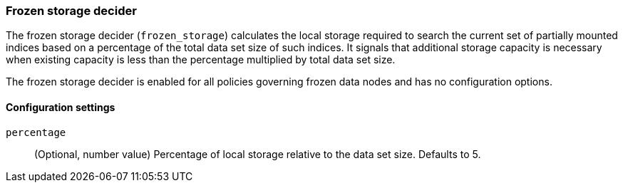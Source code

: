 [role="xpack"]
[[autoscaling-frozen-storage-decider]]
=== Frozen storage decider

The frozen storage decider (`frozen_storage`) calculates the local storage
required to search the current set of partially mounted indices based on a
percentage of the total data set size of such indices. It signals that
additional storage capacity is necessary when existing capacity is less than the
percentage multiplied by total data set size.

The frozen storage decider is enabled for all policies governing frozen data
nodes and has no configuration options.

[[autoscaling-frozen-storage-decider-settings]]
==== Configuration settings

`percentage`::
(Optional, number value)
Percentage of local storage relative to the data set size. Defaults to 5.
